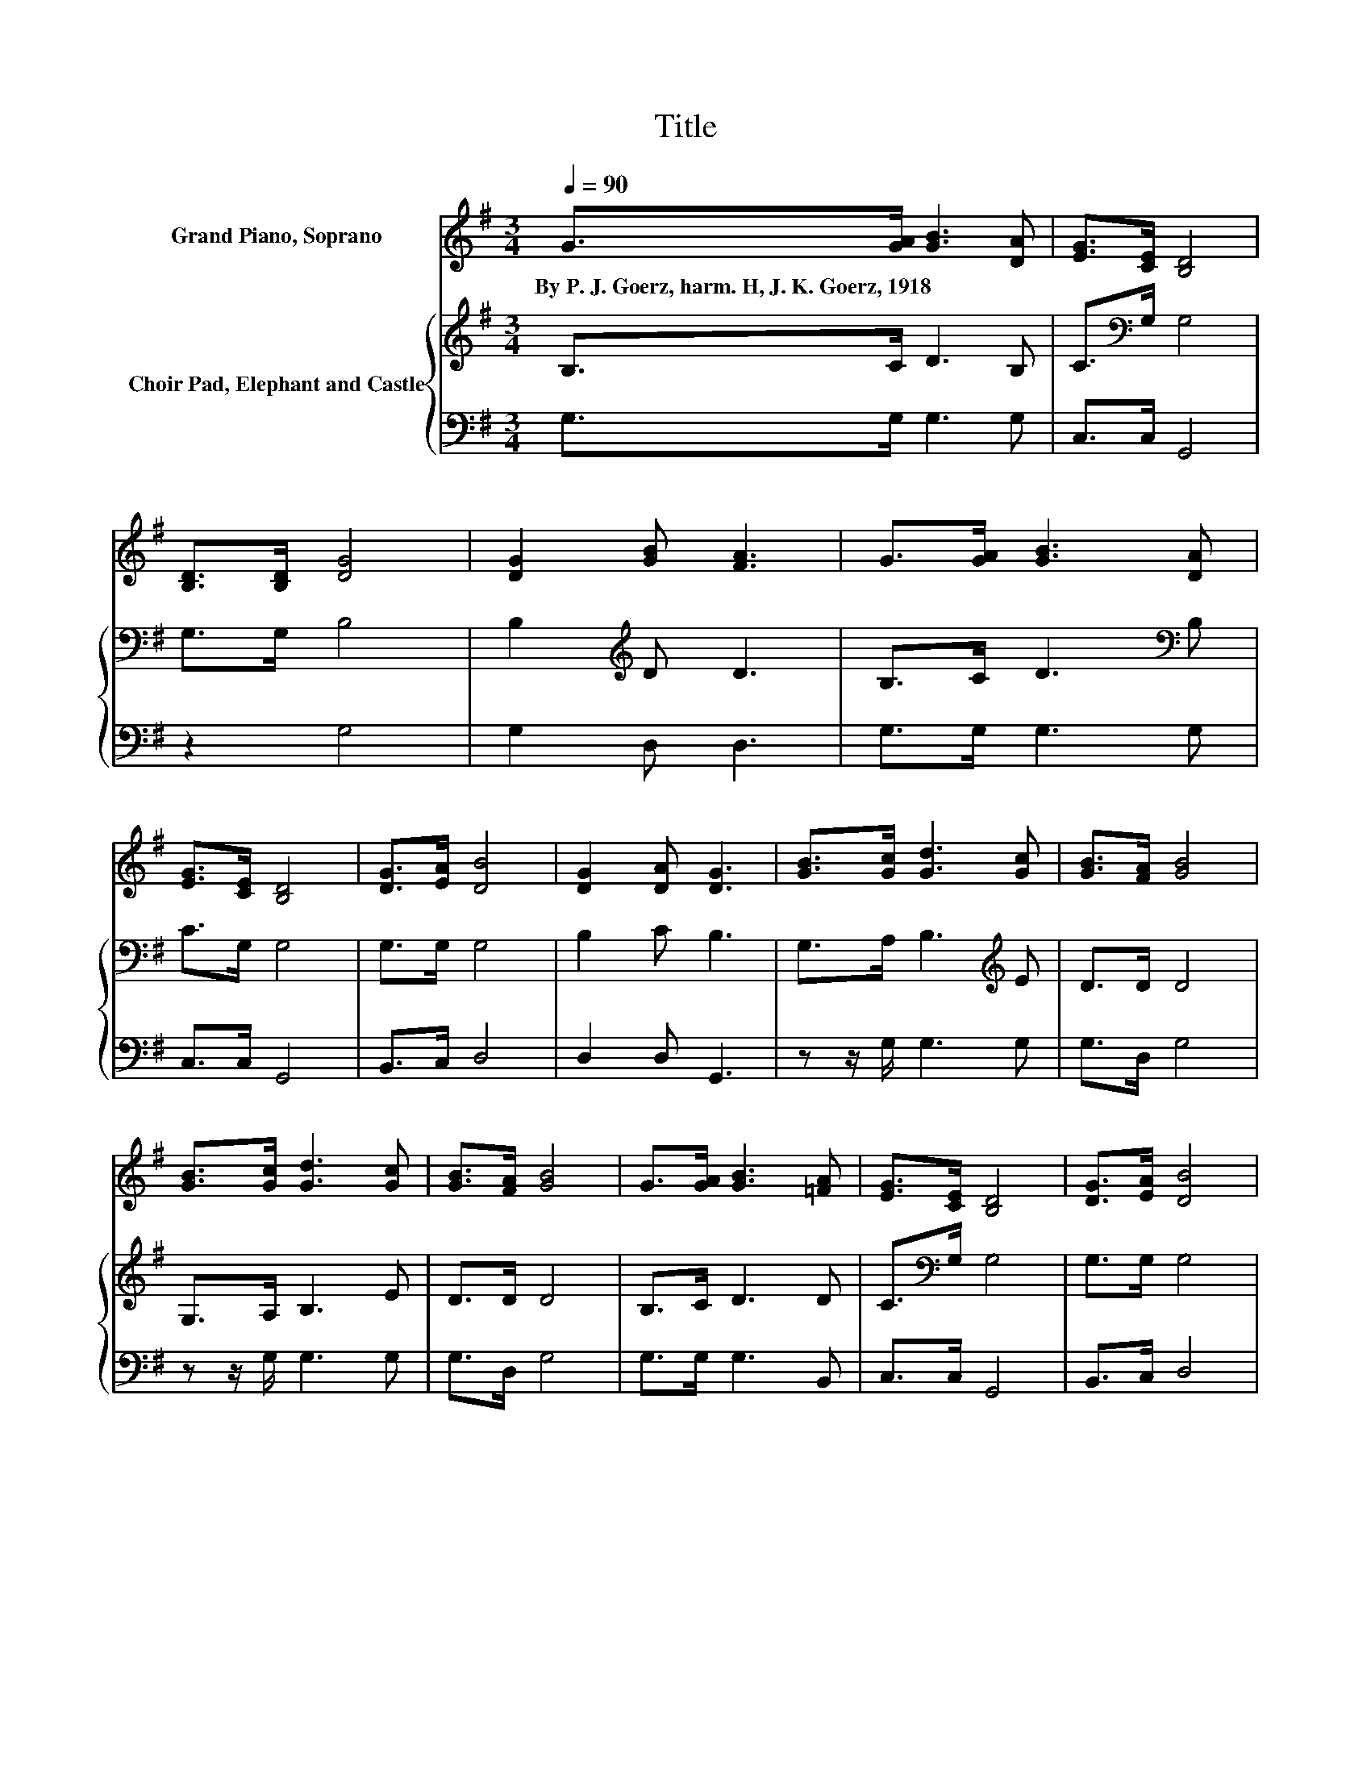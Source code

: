 X:1
T:Title
%%score 1 { 2 | 3 }
L:1/8
Q:1/4=90
M:3/4
K:G
V:1 treble nm="Grand Piano, Soprano"
V:2 treble nm="Choir Pad, Elephant and Castle"
V:3 bass 
V:1
 G>[GA] [GB]3 [DA] | [EG]>[CE] [B,D]4 | [B,D]>[B,D] [DG]4 | [DG]2 [GB] [FA]3 | G>[GA] [GB]3 [DA] | %5
w: By~P.~J.~Goerz,~harm.~H,~J.~K.~Goerz,~1918 * * *|||||
 [EG]>[CE] [B,D]4 | [DG]>[EA] [DB]4 | [DG]2 [DA] [DG]3 | [GB]>[Gc] [Gd]3 [Gc] | [GB]>[FA] [GB]4 | %10
w: |||||
 [GB]>[Gc] [Gd]3 [Gc] | [GB]>[FA] [GB]4 | G>[GA] [GB]3 [=FA] | [EG]>[CE] [B,D]4 | [DG]>[EA] [DB]4 | %15
w: |||||
 [DG]2 [DA] [DG]3- | [DG]4 z2 |] %17
w: ||
V:2
 B,>C D3 B, | C>[K:bass]G, G,4 | G,>G, B,4 | B,2[K:treble] D D3 | B,>C D3[K:bass] B, | C>G, G,4 | %6
 G,>G, G,4 | B,2 C B,3 | G,>A, B,3[K:treble] E | D>D D4 | G,>A, B,3 E | D>D D4 | B,>C D3 D | %13
 C>[K:bass]G, G,4 | G,>G, G,4 | B,2 C B,3- | B,4 z2 |] %17
V:3
 G,>G, G,3 G, | C,>C, G,,4 | z2 G,4 | G,2 D, D,3 | G,>G, G,3 G, | C,>C, G,,4 | B,,>C, D,4 | %7
 D,2 D, G,,3 | z z/ G,/ G,3 G, | G,>D, G,4 | z z/ G,/ G,3 G, | G,>D, G,4 | G,>G, G,3 B,, | %13
 C,>C, G,,4 | B,,>C, D,4 | D,2 D, G,,3- | G,,4 z2 |] %17

